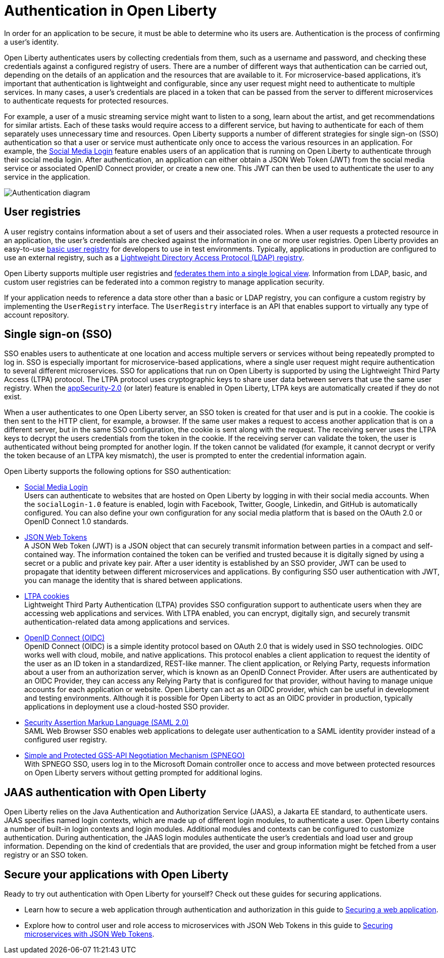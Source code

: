 // Copyright (c) 2020 IBM Corporation and others.
// Licensed under Creative Commons Attribution-NoDerivatives
// 4.0 International (CC BY-ND 4.0)
//   https://creativecommons.org/licenses/by-nd/4.0/
//
// Contributors:
//     IBM Corporation
//
:page-description:
:seo-title: Authentication in Open Liberty
:seo-description: Authentication is the processes by which an application that is running on Open Liberty confirms a user's identity.
:page-layout: general-reference
:page-type: general
= Authentication in Open Liberty

In order for an application to be secure, it must be able to determine who its users are. Authentication is the process of confirming a user’s identity.

Open Liberty authenticates users by collecting credentials from them, such as a username and password, and checking these credentials against a configured registry of users. There are a number of different ways that authentication can be carried out, depending on the details of an application and the resources that are available to it. For microservice-based applications, it’s important that authentication is lightweight and configurable, since any user request might need to authenticate to multiple services. In many cases, a user's credentials are placed in a token that can be passed from the server to different microservices to authenticate requests for protected resources.

For example, a user of a music streaming service might want to listen to a song, learn about the artist, and get recommendations for similar artists. Each of these tasks would require access to a different service, but having to authenticate for each of them separately uses unnecessary time and resources. Open Liberty supports a number of different strategies for single sign-on (SSO) authentication so that a user or service must authenticate only once to access the various resources in an application. For example, the link:/docs/ref/feature/#socialLogin-1.0.html[Social Media Login] feature enables users of an application that is running on Open Liberty to authenticate through their social media login. After authentication, an application can either obtain a JSON Web Token (JWT) from the social media service or associated OpenID Connect provider, or create a new one. This JWT can then be used to authenticate the user to any service in the application.

image::/docs/img/authn-ol.png[Authentication diagram,align="center"]

== User registries
A user registry contains information about a set of users and their associated roles. When a user requests a protected resource in an application, the user's credentials are checked against the information in one or more user registries. Open Liberty provides an easy-to-use link:/docs/ref/general/#basic-registry.html[basic user registry] for developers to use in test environments. Typically, applications in production are configured to use an external registry, such as a link:/docs/ref/general/#LDAP-registry.html[Lightweight Directory Access Protocol (LDAP) registry].

Open Liberty supports multiple user registries and link:/docs/ref/general/#federated-registries.html[federates them into a single logical view]. Information from LDAP, basic, and custom user registries can be federated into a common registry to manage application security.

If your application needs to reference a data store other than a basic or LDAP registry, you can configure a custom registry by implementing the `UserRegistry` interface. The `UserRegistry` interface is an API that enables support to virtually any type of account repository.

== Single sign-on (SSO)
SSO enables users to authenticate at one location and access multiple servers or services without being repeatedly prompted to log in. SSO is especially important for microservice-based applications, where a single user request might require authentication to several different microservices. SSO for applications that run on Open Liberty is supported by using the Lightweight Third Party Access (LTPA) protocol. The LTPA protocol uses cryptographic keys to share user data between servers that use the same user registry. When the link:/docs/ref/feature/#appSecurity-3.0.html[appSecurity-2.0] (or later) feature is enabled in Open Liberty, LTPA keys are automatically created if they do not exist.

When a user authenticates to one Open Liberty server, an SSO token is created for that user and is put in a cookie. The cookie is then sent to the HTTP client, for example, a browser. If the same user makes a request to access another application that is on a different server, but in the same SSO configuration, the cookie is sent along with the request. The receiving server uses the LTPA keys to decrypt the users credentials from the token in the cookie. If the receiving server can validate the token, the user is authenticated without being prompted for another login. If the token cannot be validated (for example, it cannot decrypt or verify the token because of an LTPA key mismatch), the user is prompted to enter the credential information again.

Open Liberty supports the following options for SSO authentication:

- link:/docs/ref/feature/#socialLogin-1.0.html[Social Media Login] +
Users can authenticate to websites that are hosted on Open Liberty by logging in with their social media accounts. When the `socialLogin-1.0` feature is enabled, login with Facebook, Twitter, Google, Linkedin, and GitHub is automatically configured. You can also define your own configuration for any social media platform that is based on the OAuth 2.0 or OpenID Connect 1.0 standards.

- link:/docs/ref/general/#/docs/concept/sso-config-json.html[JSON Web Tokens] +
A JSON Web Token (JWT) is a JSON object that can securely transmit information between parties in a compact and self-contained way. The information contained the token can be verified and trusted because it is digitally signed by using a secret or a public and private key pair. After a user identity is established by an SSO provider, JWT can be used to propagate that identity between different microservices and applications. By configuring SSO user authentication with JWT, you can manage the identity that is shared between applications.

- link:/docs/ref/general/#/docs/concept/sso-config-ltpa.html[LTPA cookies] +
Lightweight Third Party Authentication (LTPA) provides SSO configuration support to authenticate users when they are accessing web applications and services. With LTPA enabled, you can encrypt, digitally sign, and securely transmit authentication-related data among applications and services.

- link:/docs/ref/feature/#openidConnectServer-1.0.html[OpenID Connect (OIDC)]  +
OpenID Connect (OIDC) is a simple identity protocol based on OAuth 2.0 that is widely used in SSO technologies. OIDC works well with cloud, mobile, and native applications. This protocol enables a client application to request the identity of the user as an ID token in a standardized, REST-like manner. The client application, or Relying Party, requests information about a user from an authorization server, which is known as an OpenID Connect Provider. After users are authenticated by an OIDC Provider, they can access any Relying Party that is configured for that provider, without having to manage unique accounts for each application or website. Open Liberty can act as an OIDC provider, which can be useful in development and testing environments. Although it is possible for Open Liberty to act as an OIDC provider in production, typically applications in deployment use a cloud-hosted SSO provider.

- link:/docs/ref/general/#/docs/concept/sso-config-saml.html[Security Assertion Markup Language (SAML 2.0)] +
SAML Web Browser SSO enables web applications to delegate user authentication to a SAML identity provider instead of a configured user registry.

- link:/docs/ref/feature/#spnego-1.0.html[Simple and Protected GSS-API Negotiation Mechanism (SPNEGO)] +
With SPNEGO SSO, users log in to the Microsoft Domain controller once to access and move between protected resources on Open Liberty servers without getting prompted for additional logins.


== JAAS authentication with Open Liberty

Open Liberty relies on the Java Authentication and Authorization Service (JAAS), a Jakarta EE standard, to authenticate users.
JAAS specifies named login contexts, which are made up of different login modules, to authenticate a user.
Open Liberty contains a number of built-in login contexts and login modules. Additional modules and contexts can be configured to customize authentication.
During authentication, the JAAS login modules authenticate the user's credentials and load user and group information.
Depending on the kind of credentials that are provided, the user and group information might be fetched from a user registry or an SSO token.

== Secure your applications with Open Liberty

Ready to try out authentication with Open Liberty for yourself? Check out these guides for securing applications.

- Learn how to secure a web application through authentication and authorization in this guide to link:/guides/security-intro.html[Securing a web application].
- Explore how to control user and role access to microservices with JSON Web Tokens in this guide to link:/guides/microprofile-jwt.html[Securing microservices with JSON Web Tokens].
